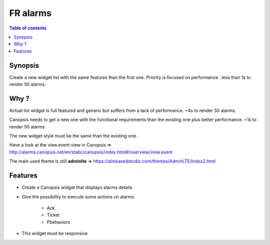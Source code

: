 FR alarms
---------

.. contents:: Table of contents


.. image:: https://git.canopsis.net/canopsis-ui-bricks/brick-alarms/blob/master/doc/screenshots/general_render.png


Synopsis
========

Create a new widget list with the same features than the first one.
Priority is focused on performance : less than 1s to render 50 alarms.


Why ?
=====

Actual list widget is full featured and generic but suffers from a lack of performance. ~4s to render 50 alarms.


Canopsis needs to get a new one with the functional requirements than the existing one plus better performance. ~1s to render 50 alarms.

The new widget style must be the same than the existing one.


Have a look at the view.event view in Canopsis => http://alarms.canopsis.net/en/static/canopsis/index.html#/userview/view.event

The main used theme is still **adminlte** => https://almsaeedstudio.com/themes/AdminLTE/index2.html


Features
========

- Create a Canopsis widget that displays alarms details.

- Give the possibility to execute some actions on alarms

    - Ack
    - Ticket
    - Pbehaviors

- This widget must be responsive
